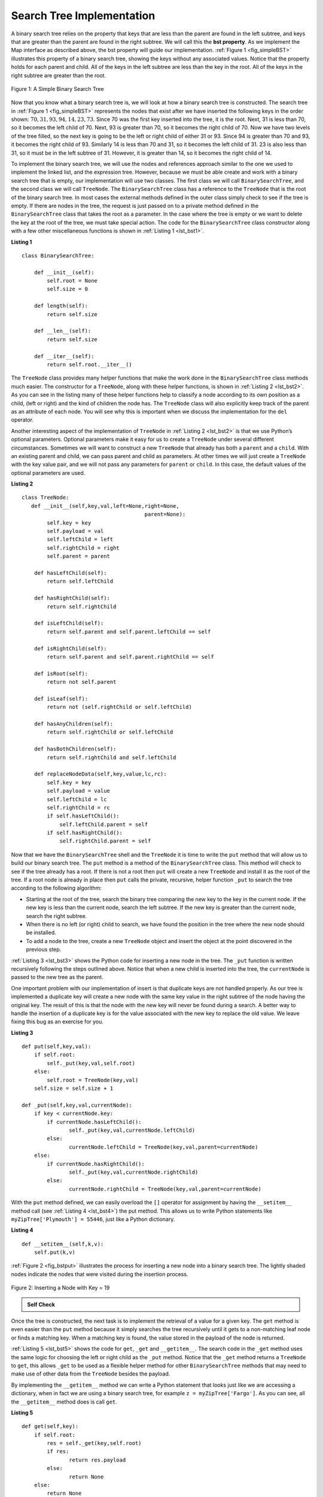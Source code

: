 ..  Copyright (C)  Brad Miller, David Ranum
    Permission is granted to copy, distribute
    and/or modify this document under the terms of the GNU Free Documentation
    License, Version 1.3 or any later version published by the Free Software
    Foundation; with Invariant Sections being Forward, Prefaces, and
    Contributor List, no Front-Cover Texts, and no Back-Cover Texts.  A copy of
    the license is included in the section entitled "GNU Free Documentation
    License".

Search Tree Implementation
~~~~~~~~~~~~~~~~~~~~~~~~~~

A binary search tree relies on the property that
keys that are less than the parent are found in the left subtree, and
keys that are greater than the parent are found in the right subtree. We
will call this the **bst property**. As we implement the Map interface
as described above, the bst property will guide our implementation.
:ref:`Figure 1 <fig_simpleBST>` illustrates this property of a binary search
tree, showing the keys without any associated values. Notice that the
property holds for each parent and child. All of the keys in the left
subtree are less than the key in the root. All of the keys in the right
subtree are greater than the root.

   
.. _fig_simpleBST:

.. figure:: Figures/simpleBST.png
   :align: center

   Figure 1: A Simple Binary Search Tree
    

Now that you know what a binary search tree is, we will look at how a
binary search tree is constructed. The search tree in
:ref:`Figure 1 <fig_simpleBST>` represents the nodes that exist after we have
inserted the following keys in the order shown:
:math:`70,31,93,94,14,23,73`. Since 70 was the first key inserted into
the tree, it is the root. Next, 31 is less than 70, so it becomes the
left child of 70. Next, 93 is greater than 70, so it becomes the right
child of 70. Now we have two levels of the tree filled, so the next key
is going to be the left or right child of either 31 or 93. Since 94 is
greater than 70 and 93, it becomes the right child of 93. Similarly 14
is less than 70 and 31, so it becomes the left child of 31. 23 is also
less than 31, so it must be in the left subtree of 31. However, it is
greater than 14, so it becomes the right child of 14.

To implement the binary search tree, we will use the nodes and
references approach similar to the one we used to implement the linked
list, and the expression tree. However, because we must be able create
and work with a binary search tree that is empty, our implementation
will use two classes. The first class we will call ``BinarySearchTree``,
and the second class we will call ``TreeNode``. The ``BinarySearchTree``
class has a reference to the ``TreeNode`` that is the root of the binary
search tree. In most cases the external methods defined in the outer
class simply check to see if the tree is empty. If there are nodes in
the tree, the request is just passed on to a private method defined in
the ``BinarySearchTree`` class that takes the root as a parameter. In
the case where the tree is empty or we want to delete the key at the
root of the tree, we must take special action. The code for the
``BinarySearchTree`` class constructor along with a few other
miscellaneous functions is shown in :ref:`Listing 1 <lst_bst1>`.

.. _lst_bst1:

**Listing 1**

::

    class BinarySearchTree:

        def __init__(self):
    	    self.root = None
    	    self.size = 0
	
        def length(self):
    	    return self.size

        def __len__(self):
    	    return self.size

        def __iter__(self):
    	    return self.root.__iter__()
	    

The ``TreeNode`` class provides many helper functions that make the work
done in the ``BinarySearchTree`` class methods much easier. The
constructor for a ``TreeNode``, along with these helper functions, is
shown in :ref:`Listing 2 <lst_bst2>`. As you can see in the listing many of
these helper functions help to classify a node according to its own
position as a child, (left or right) and the kind of children the node
has.
The ``TreeNode`` class will also explicitly keep track
of the parent as an attribute of each node. You will see why this is
important when we discuss the implementation for the ``del`` operator.

Another interesting aspect of the implementation of ``TreeNode`` in
:ref:`Listing 2 <lst_bst2>` is that we use Python’s optional parameters.
Optional parameters make it easy for us to create a ``TreeNode`` under
several different circumstances. Sometimes we will want to construct a
new ``TreeNode`` that already has both a ``parent`` and a ``child``.
With an existing parent and child, we can pass parent and child as
parameters. At other times we will just create a ``TreeNode`` with the
key value pair, and we will not pass any parameters for ``parent`` or
``child``. In this case, the default values of the optional parameters
are used.

.. _lst_bst2:

**Listing 2**

::

    class TreeNode:
       def __init__(self,key,val,left=None,right=None,
					   parent=None):
	    self.key = key
	    self.payload = val
	    self.leftChild = left
	    self.rightChild = right
	    self.parent = parent

	def hasLeftChild(self):
	    return self.leftChild

	def hasRightChild(self):
	    return self.rightChild
	
	def isLeftChild(self):
	    return self.parent and self.parent.leftChild == self

	def isRightChild(self):
	    return self.parent and self.parent.rightChild == self

	def isRoot(self):
	    return not self.parent

	def isLeaf(self):
	    return not (self.rightChild or self.leftChild)

	def hasAnyChildren(self):
	    return self.rightChild or self.leftChild

	def hasBothChildren(self):
	    return self.rightChild and self.leftChild
	
	def replaceNodeData(self,key,value,lc,rc):
	    self.key = key
	    self.payload = value
	    self.leftChild = lc
	    self.rightChild = rc
	    if self.hasLeftChild():
		self.leftChild.parent = self
	    if self.hasRightChild():
		self.rightChild.parent = self
		

Now that we have the ``BinarySearchTree`` shell and the ``TreeNode`` it
is time to write the ``put`` method that will allow us to build our
binary search tree. The ``put`` method is a method of the
``BinarySearchTree`` class. This method will check to see if the tree
already has a root. If there is not a root then ``put`` will create a
new ``TreeNode`` and install it as the root of the tree. If a root node
is already in place then ``put`` calls the private, recursive, helper
function ``_put`` to search the tree according to the following
algorithm:

-  Starting at the root of the tree, search the binary tree comparing
   the new key to the key in the current node. If the new key is less
   than the current node, search the left subtree. If the new key is
   greater than the current node, search the right subtree.

-  When there is no left (or right) child to search, we have found the
   position in the tree where the new node should be installed.

-  To add a node to the tree, create a new ``TreeNode`` object and
   insert the object at the point discovered in the previous step.

:ref:`Listing 3 <lst_bst3>` shows the Python code for inserting a new node in
the tree. The ``_put`` function is written recursively following the
steps outlined above. Notice that when a new child is inserted into the
tree, the ``currentNode`` is passed to the new tree as the parent.

One important problem with our implementation of insert is that
duplicate keys are not handled properly. As our tree is implemented a
duplicate key will create a new node with the same key value in the
right subtree of the node having the original key. The result of this is
that the node with the new key will never be found during a search. A
better way to handle the insertion of a duplicate key is for the value
associated with the new key to replace the old value. We leave fixing
this bug as an exercise for you.

.. _lst_bst3:

**Listing 3**

::

    def put(self,key,val):
    	if self.root:
    	    self._put(key,val,self.root)
    	else:
    	    self.root = TreeNode(key,val)
    	self.size = self.size + 1

    def _put(self,key,val,currentNode):
    	if key < currentNode.key:
    	    if currentNode.hasLeftChild():
    		   self._put(key,val,currentNode.leftChild)
    	    else:
    		   currentNode.leftChild = TreeNode(key,val,parent=currentNode)
    	else:
    	    if currentNode.hasRightChild():
    		   self._put(key,val,currentNode.rightChild)
    	    else:
    		   currentNode.rightChild = TreeNode(key,val,parent=currentNode)


With the ``put`` method defined, we can easily overload the ``[]``
operator for assignment by having the ``__setitem__`` method call (see :ref:`Listing 4 <lst_bst4>`) the
put method. This allows us to write Python statements like
``myZipTree['Plymouth'] = 55446``, just like a Python dictionary.


.. _lst_bst4:

**Listing 4**

::

	def __setitem__(self,k,v):
	    self.put(k,v)
	    

:ref:`Figure 2 <fig_bstput>` illustrates the process for inserting a new node
into a binary search tree. The lightly shaded nodes indicate the nodes
that were visited during the insertion process.

.. _fig_bstput:

.. figure:: Figures/bstput.png
   :align: center

   Figure 2: Inserting a Node with Key = 19

.. admonition:: Self Check

    .. mchoicemf:: bst_1
       :correct: b
       :answer_a: <img src="../_static/bintree_a.png">
       :feedback_a: Remember, starting at the root keys less than the root must be in the left subtree, while keys greater than the root go in the right subtree.
       :answer_b: <img src="../_static/bintree_b.png">
       :feedback_b: good job.
       :answer_c: <img src="../_static/bintree_c.png">       
       :feedback_c: This looks like a binary tree that satisfies the full tree property needed for a heap.

       Which of the trees shows a correct binary search tree given that the keys were
       inserted in the following order 5, 30, 2, 40, 25, 4.

    .. .. mchoicema:: bst_2
    ..     :correct: a,c

    ..     Which the following sequences of insertions would produce the binary search tree shown below?


Once the tree is constructed, the next task is to implement the
retrieval of a value for a given key. The ``get`` method is even easier
than the ``put`` method because it simply searches the tree recursively
until it gets to a non-matching leaf node or finds a matching key. When
a matching key is found, the value stored in the payload of the node is
returned.

:ref:`Listing 5 <lst_bst5>` shows the code for ``get``, ``_get`` and
``__getitem__``. The search code in the ``_get`` method uses the same
logic for choosing the left or right child as the ``_put`` method. Notice
that the ``_get`` method returns a ``TreeNode`` to ``get``, this allows
``_get`` to be used as a flexible helper method for other
``BinarySearchTree`` methods that may need to make use of other data
from the ``TreeNode`` besides the payload.

By implementing the ``__getitem__`` method we can write a Python
statement that looks just like we are accessing a dictionary, when in
fact we are using a binary search tree, for example
``z = myZipTree['Fargo']``.  As you can see, all the ``__getitem__`` method does is call
``get``.


.. _lst_bst5:




**Listing 5**

::

    def get(self,key):
    	if self.root:
    	    res = self._get(key,self.root)
    	    if res:
    		   return res.payload
    	    else:
    		   return None
    	else:
    	    return None

    def _get(self,key,currentNode):
    	if not currentNode:
    	    return None
    	elif currentNode.key == key:
    	    return currentNode
    	elif key < currentNode.key:
    	    return self._get(key,currentNode.leftChild)
    	else:
    	    return self._get(key,currentNode.rightChild)

    def __getitem__(self,key):
    	return self.get(key) 

Using ``get``, we can implement the ``in`` operation by writing a
``__contains__`` method for the ``BinarySearchTree``. The
``__contains__`` method will simply call ``get`` and return ``True``
if ``get`` returns a value, or ``False`` if it returns ``None``. The
code for ``__contains__`` is shown in :ref:`Listing 6 <lst_bst6>`.

.. _lst_bst6:

**Listing 6**

::

    def __contains__(self,key):
    	if self._get(key,self.root):
    	    return True
    	else:
    	    return False

Recall that ``__contains__`` overloads the ``in`` operator and allows us
to write statements such as:

::

	if 'Northfield' in myZipTree:
	    print("oom ya ya")

Finally, we turn our attention to the most challenging method in the
binary search tree, the deletion of a key (see :ref:`Listing 7 <lst_bst7>`). The first task is to find the
node to delete by searching the tree. If the tree has more than one node
we search using the ``_get`` method to find the ``TreeNode`` that needs
to be removed. If the tree only has a single node, that means we are
removing the root of the tree, but we still must check to make sure the
key of the root matches the key that is to be deleted. In either case if
the key is not found the ``del`` operator raises an error.

.. _lst_bst7:

**Listing 7**

::

    def delete(self,key):
       if self.size > 1:
          nodeToRemove = self._get(key,self.root)
    	  if nodeToRemove:
    	      self.remove(nodeToRemove)
    	      self.size = self.size-1
    	  else:
    	      raise KeyError('Error, key not in tree')
       elif self.size == 1 and self.root.key == key:
    	  self.root = None
    	  self.size = self.size - 1
       else:
    	  raise KeyError('Error, key not in tree')

    def __delitem__(self,key):
    	self.delete(key)

Once we’ve found the node containing the key we want to delete, there
are three cases that we must consider:

#. The node to be deleted has no children (see :ref:`Figure 3 <fig_bstdel1>`).

#. The node to be deleted has only one child (see :ref:`Figure 4 <fig_bstdel2>`).

#. The node to be deleted has two children (see :ref:`Figure 5 <fig_bstdel3>`).

The first case is straightforward (see :ref:`Listing 8 <lst_bst8>`). If the current node has no children
all we need to do is delete the node and remove the reference to this
node in the parent. The code for this case is shown in here.


.. _lst_bst8:

**Listing 8**


::

    if currentNode.isLeaf():
    	if currentNode == currentNode.parent.leftChild:
    	    currentNode.parent.leftChild = None
    	else:
    	    currentNode.parent.rightChild = None


.. _fig_bstdel1:

.. figure:: Figures/bstdel1.png
   :align: center

   Figure 3: Deleting Node 16, a Node without Children

The second case is only slightly more complicated (see :ref:`Listing 9 <lst_bst9>`). If a node has only a
single child, then we can simply promote the child to take the place of
its parent. The code for this case is shown in the next listing. As
you look at this code you will see that there are six cases to consider.
Since the cases are symmetric with respect to either having a left or
right child we will just discuss the case where the current node has a
left child. The decision proceeds as follows:

#. If the current node is a left child then we only need to update the
   parent reference of the left child to point to the parent of the
   current node, and then update the left child reference of the parent
   to point to the current node’s left child.

#. If the current node is a right child then we only need to update the
   parent reference of the right child to point to the parent of the
   current node, and then update the right child reference of the parent
   to point to the current node’s right child.

#. If the current node has no parent, it must be the root. In this case
   we will just replace the ``key``, ``payload``, ``leftChild``, and
   ``rightChild`` data by calling the ``replaceNodeData`` method on the
   root.

.. _lst_bst9:

**Listing 9**

::

    else: # this node has one child
       if currentNode.hasLeftChild():
    	  if currentNode.isLeftChild():
    	      currentNode.leftChild.parent = currentNode.parent
    	      currentNode.parent.leftChild = currentNode.leftChild
    	  elif currentNode.isRightChild():
    	      currentNode.leftChild.parent = currentNode.parent
    	      currentNode.parent.rightChild = currentNode.leftChild
    	  else:
    	      currentNode.replaceNodeData(currentNode.leftChild.key,
    				 currentNode.leftChild.payload,
    				 currentNode.leftChild.leftChild,
    				 currentNode.leftChild.rightChild)
       else:
    	  if currentNode.isLeftChild():
    	      currentNode.rightChild.parent = currentNode.parent
    	      currentNode.parent.leftChild = currentNode.rightChild
    	  elif currentNode.isRightChild():
    	      currentNode.rightChild.parent = currentNode.parent
    	      currentNode.parent.rightChild = currentNode.rightChild
    	  else:
    	      currentNode.replaceNodeData(currentNode.rightChild.key,
    				 currentNode.rightChild.payload,
    				 currentNode.rightChild.leftChild,
    				 currentNode.rightChild.rightChild)

.. _fig_bstdel2:

.. figure:: Figures/bstdel2.png
   :align: center

   Figure 4: Deleting Node 25, a Node That Has a Single Child

The third case is the most difficult case to handle (see :ref:`Listing 10 <lst_bst10>`). If a node has two
children, then it is unlikely that we can simply promote one of them to
take the node’s place. We can, however, search the tree for a node that
can be used to replace the one scheduled for deletion. What we need is a
node that will preserve the binary search tree relationships for both of
the existing left and right subtrees. The node that will do this is the
node that has the next-largest key in the tree. We call this node the
**successor**, and we will look at a way to find the successor shortly.
The successor is guaranteed to have no more than one child, so we know
how to remove it using the two cases for deletion that we have already
implemented. Once the successor has been removed, we simply put it in
the tree in place of the node to be deleted.

.. _fig_bstdel3:

.. figure:: Figures/bstdel3.png
    :align: center

    Figure 5: Deleting Node 5, a Node with Two Children

The code to handle the third case is shown in the next listing.
Notice that we make use of the helper methods ``findSuccessor`` and
``findMin`` to find the successor. To remove the successor, we make use
of the method ``spliceOut``. The reason we use ``spliceOut`` is that it
goes directly to the node we want to splice out and makes the right
changes. We could call ``delete`` recursively, but then we would waste
time re-searching for the key node.

.. _lst_bst10:

**Listing 10**

::

   elif currentNode.hasBothChildren(): #interior
	   succ = currentNode.findSuccessor()
	   succ.spliceOut()
	   currentNode.key = succ.key
	   currentNode.payload = succ.payload

The code to find the successor is shown below (see :ref:`Listing 11 <lst_bst11>`) and as
you can see is a method of the ``TreeNode`` class. This code makes use
of the same properties of binary search trees that cause an inorder
traversal to print out the nodes in the tree from smallest to largest.
There are three cases to consider when looking for the successor:

#. If the node has a right child, then the successor is the smallest key
   in the right subtree.

#. If the node has no right child and is the left child of its parent,
   then the parent is the successor.

#. If the node is the right child of its parent, and itself has no right
   child, then the successor to this node is the successor of its
   parent, excluding this node.

The first condition is the only one that matters for us when deleting a
node from a binary search tree. However, the ``findSuccessor`` method
has other uses that we will explore in the exercises at the end of this
chapter.

The ``findMin`` method is called to find the minimum key in a subtree.
You should convince yourself that the minimum valued key in any binary
search tree is the leftmost child of the tree. Therefore the ``findMin``
method simply follows the ``leftChild`` references in each node of the
subtree until it reaches a node that does not have a left child.

.. _lst_bst11:

**Listing 11**


::

    def findSuccessor(self):
    	succ = None
    	if self.hasRightChild():
    	    succ = self.rightChild.findMin()
    	else:
    	    if self.parent:
    		   if self.isLeftChild():
    		       succ = self.parent
    		   else:
    		       self.parent.rightChild = None
    		       succ = self.parent.findSuccessor()
    		       self.parent.rightChild = self
    	return succ

    def findMin(self):
    	current = self
    	while current.hasLeftChild():
    	    current = current.leftChild
    	return current

    def spliceOut(self):
    	if self.isLeaf():
    	    if self.isLeftChild():
    		   self.parent.leftChild = None
    	    else:
    		   self.parent.rightChild = None
    	elif self.hasAnyChildren():
    	    if self.hasLeftChild():
    		   if self.isLeftChild():
    		      self.parent.leftChild = self.leftChild
    		   else:
    		      self.parent.rightChild = self.leftChild
    		   self.leftChild.parent = self.parent
    	    else:
    		   if self.isLeftChild():
    		      self.parent.leftChild = self.rightChild
    		   else:
    		      self.parent.rightChild = self.rightChild
    		   self.rightChild.parent = self.parent





We need to look at one last interface method for the binary search tree.
Suppose that we would like to simply iterate over all the keys in the
tree in order. This is definitely something we have done with
dictionaries, so why not trees? You already know how to traverse a
binary tree in order, using the ``inorder`` traversal algorithm.
However, writing an iterator requires a bit more work, since an iterator
should return only one node each time the iterator is called.

Python provides us with a very powerful function to use when creating an
iterator. The function is called ``yield``. ``yield`` is similar to
``return`` in that it returns a value to the caller. However, ``yield``
also takes the additional step of freezing the state of the function so
that the next time the function is called it continues executing from
the exact point it left off earlier. Functions that create objects that
can be iterated are called generator functions.

The code for an ``inorder`` iterator of a binary tree is shown in the next
listing. Look at this code carefully; at first glance you
might think that the code is not recursive. However, remember that
``__iter__`` overrides the ``for x in`` operation for iteration, so it
really is recursive! Because it is recursive over ``TreeNode`` instances
the ``__iter__`` method is defined in the ``TreeNode`` class.

::

    def __iter__(self):
       if self:
    	  if self.hasLeftChild():
    	  	 for elem in self.leftChiLd:
    		    yield elem
          yield self.key
    	  if self.hasRightChild():
    		 for elem in self.rightChild:
    		    yield elem

At this point you may want to download the entire file containing the
full version of the ``BinarySearchTree`` and ``TreeNode`` classes.

.. activecode:: completebstcode

    class TreeNode:
        def __init__(self,key,val,left=None,right=None,parent=None):
            self.key = key
            self.payload = val
            self.leftChild = left
            self.rightChild = right
            self.parent = parent

        def hasLeftChild(self):
            return self.leftChild

        def hasRightChild(self):
            return self.rightChild

        def isLeftChild(self):
            return self.parent and self.parent.leftChild == self

        def isRightChild(self):
            return self.parent and self.parent.rightChild == self

        def isRoot(self):
            return not self.parent

        def isLeaf(self):
            return not (self.rightChild or self.leftChild)

        def hasAnyChildren(self):
            return self.rightChild or self.leftChild

        def hasBothChildren(self):
            return self.rightChild and self.leftChild

        def replaceNodeData(self,key,value,lc,rc):
            self.key = key
            self.payload = value
            self.leftChild = lc
            self.rightChild = rc
            if self.hasLeftChild():
                self.leftChild.parent = self
            if self.hasRightChild():
                self.rightChild.parent = self
            

    class BinarySearchTree:

        def __init__(self):
            self.root = None
            self.size = 0

        def length(self):
            return self.size

        def __len__(self):
            return self.size

        def put(self,key,val):
            if self.root:
                self._put(key,val,self.root)
            else:
                self.root = TreeNode(key,val)
            self.size = self.size + 1

        def _put(self,key,val,currentNode):
            if key < currentNode.key:
                if currentNode.hasLeftChild():
                       self._put(key,val,currentNode.leftChild)
                else:
                       currentNode.leftChild = TreeNode(key,val,parent=currentNode)
            else:
                if currentNode.hasRightChild():
                       self._put(key,val,currentNode.rightChild)
                else:
                       currentNode.rightChild = TreeNode(key,val,parent=currentNode)

        def __setitem__(self,k,v):
           self.put(k,v)

        def get(self,key):
           if self.root:
               res = self._get(key,self.root)
               if res:
                      return res.payload
               else:
                      return None
           else:
               return None

        def _get(self,key,currentNode):
           if not currentNode:
               return None
           elif currentNode.key == key:
               return currentNode
           elif key < currentNode.key:
               return self._get(key,currentNode.leftChild)
           else:
               return self._get(key,currentNode.rightChild)

        def __getitem__(self,key):
           return self.get(key)

        def __contains__(self,key):
           if self._get(key,self.root):
               return True
           else:
               return False

        def delete(self,key):
          if self.size > 1:
             nodeToRemove = self._get(key,self.root)
             if nodeToRemove:
                 self.remove(nodeToRemove)
                 self.size = self.size-1
             else:
                 raise KeyError('Error, key not in tree')
          elif self.size == 1 and self.root.key == key:
             self.root = None
             self.size = self.size - 1
          else:
             raise KeyError('Error, key not in tree')

        def __delitem__(self,key):
           self.delete(key)

        def spliceOut(self):
           if self.isLeaf():
               if self.isLeftChild():
                      self.parent.leftChild = None
               else:
                      self.parent.rightChild = None
           elif self.hasAnyChildren():
               if self.hasLeftChild():
                      if self.isLeftChild():
                         self.parent.leftChild = self.leftChild
                      else:
                         self.parent.rightChild = self.leftChild
                      self.leftChild.parent = self.parent
               else:
                      if self.isLeftChild():
                         self.parent.leftChild = self.rightChild
                      else:
                         self.parent.rightChild = self.rightChild
                      self.rightChild.parent = self.parent

        def findSuccessor(self):
          succ = None
          if self.hasRightChild():
              succ = self.rightChild.findMin()
          else:
              if self.parent:
                     if self.isLeftChild():
                         succ = self.parent
                     else:
                         self.parent.rightChild = None
                         succ = self.parent.findSuccessor()
                         self.parent.rightChild = self
          return succ

        def findMin(self):
          current = self
          while current.hasLeftChild():
              current = current.leftChild
          return current

        def remove(self,currentNode):
             if currentNode.isLeaf(): #leaf
               if currentNode == currentNode.parent.leftChild:
                   currentNode.parent.leftChild = None
               else:
                   currentNode.parent.rightChild = None
             elif currentNode.hasBothChildren(): #interior
               succ = currentNode.findSuccessor()
               succ.spliceOut()
               currentNode.key = succ.key
               currentNode.payload = succ.payload

             else: # this node has one child
               if currentNode.hasLeftChild():
                 if currentNode.isLeftChild():
                     currentNode.leftChild.parent = currentNode.parent
                     currentNode.parent.leftChild = currentNode.leftChild
                 elif currentNode.isRightChild():
                     currentNode.leftChild.parent = currentNode.parent
                     currentNode.parent.rightChild = currentNode.leftChild
                 else:
                     currentNode.replaceNodeData(currentNode.leftChild.key,
                                        currentNode.leftChild.payload,
                                        currentNode.leftChild.leftChild,
                                        currentNode.leftChild.rightChild)
               else:
                 if currentNode.isLeftChild():
                     currentNode.rightChild.parent = currentNode.parent
                     currentNode.parent.leftChild = currentNode.rightChild
                 elif currentNode.isRightChild():
                     currentNode.rightChild.parent = currentNode.parent
                     currentNode.parent.rightChild = currentNode.rightChild
                 else:
                     currentNode.replaceNodeData(currentNode.rightChild.key,
                                        currentNode.rightChild.payload,
                                        currentNode.rightChild.leftChild,
                                        currentNode.rightChild.rightChild)




    mytree = BinarySearchTree()
    mytree[3]="red"
    mytree[4]="blue"
    mytree[6]="yellow"
    mytree[2]="at"

    print(mytree[6])
    print(mytree[2])



